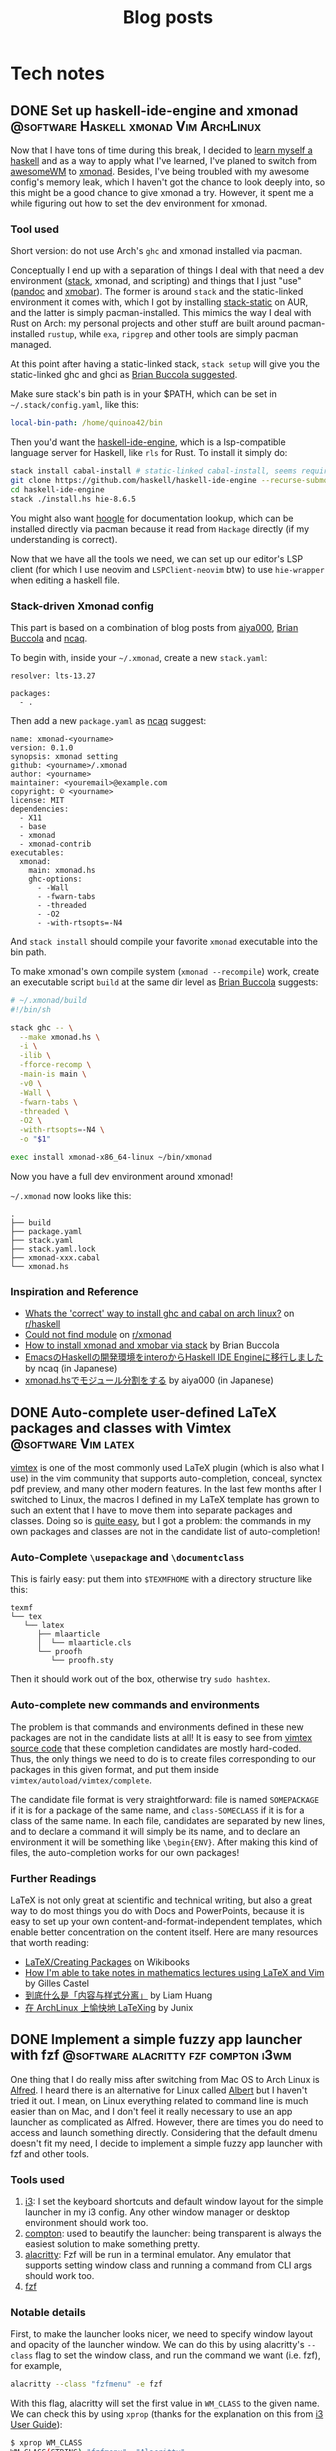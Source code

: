 #+title: Blog posts
#+hugo_base_dir: ../
#+hugo_auto_set_lastmod: t

* Tech notes
:PROPERTIES:
:EXPORT_HUGO_SECTION: Oceanus
:END:
** DONE Set up haskell-ide-engine and xmonad :@software:Haskell:xmonad:Vim:ArchLinux:
CLOSED: [2019-07-09 Tue]
:PROPERTIES:
:EXPORT_FILE_NAME: hie-and-xmonad.en.md
:END:
Now that I have tons of time during this break, I decided to [[http://learnyouahaskell.com/][learn myself a haskell]] and as a way to apply what I've learned, I've planed to switch from [[https://awesomewm.org][awesomeWM]] to [[https://xmonad.org][xmonad]]. Besides, I've being troubled with my awesome config's memory leak, which I haven't got the chance to look deeply into, so this might be a good chance to give xmonad a try. However, it spent me a while figuring out how to set the dev environment for xmonad.
#+hugo: more

*** Tool used
Short version: do not use Arch's =ghc= and xmonad installed via pacman.

Conceptually I end up with a separation of things I deal with that need a dev environment ([[https://github.com/commercialhaskell/stack][stack]], xmonad, and scripting) and things that I just "use" ([[https://pandoc.org/#][pandoc]] and [[https://github.com/jaor/xmobar][xmobar]]). The former is around =stack= and the static-linked environment it comes with, which I got by installing [[https://aur.archlinux.org/packages/stack-static/][stack-static]] on AUR, and the latter is simply pacman-installed. This mimics the way I deal with Rust on Arch: my personal projects and other stuff are built around pacman-installed =rustup=, while =exa=, =ripgrep= and other tools are simply pacman managed.

At this point after having a static-linked stack, =stack setup= will give you the static-linked ghc and ghci as [[https://brianbuccola.com/how-to-install-xmonad-and-xmobar-via-stack/][Brian Buccola suggested]].

Make sure stack's bin path is in your $PATH, which can be set in =~/.stack/config.yaml=, like this:
#+begin_src yaml
  local-bin-path: /home/quinoa42/bin
#+end_src

Then you'd want the [[https://github.com/haskell/haskell-ide-engine][haskell-ide-engine]], which is a lsp-compatible language server for Haskell, like =rls= for Rust. To install it simply do:
#+begin_src sh
  stack install cabal-install # static-linked cabal-install, seems required
  git clone https://github.com/haskell/haskell-ide-engine --recurse-submodules
  cd haskell-ide-engine
  stack ./install.hs hie-8.6.5
#+end_src
You might also want [[https://hoogle.haskell.org][hoogle]] for documentation lookup, which can be installed directly via pacman because it read from =Hackage= directly (if my understanding is correct).

Now that we have all the tools we need, we can set up our editor's LSP client (for which I use neovim and =LSPClient-neovim= btw) to use =hie-wrapper= when editing a haskell file.

*** Stack-driven Xmonad config
This part is based on a combination of blog posts from [[https://qiita.com/aiya000/items/be55d899e9c92dd57c35][aiya000]], [[https://brianbuccola.com/how-to-install-xmonad-and-xmobar-via-stack/][Brian Buccola]] and [[https://www.ncaq.net/2019/02/05/15/42/31/][ncaq]].

To begin with, inside your =~/.xmonad=, create a new =stack.yaml=:
#+begin_example
  resolver: lts-13.27

  packages:
    - .
#+end_example

Then add a new =package.yaml= as [[https://www.ncaq.net/2019/02/05/15/42/31/][ncaq]] suggest:
#+begin_example
  name: xmonad-<yourname>
  version: 0.1.0
  synopsis: xmonad setting
  github: <yourname>/.xmonad
  author: <yourname>
  maintainer: <youremail>@example.com
  copyright: © <yourname>
  license: MIT
  dependencies:
    - X11
    - base
    - xmonad
    - xmonad-contrib
  executables:
    xmonad:
      main: xmonad.hs
      ghc-options:
        - -Wall
        - -fwarn-tabs
        - -threaded
        - -O2
        - -with-rtsopts=-N4
#+end_example
And =stack install= should compile your favorite =xmonad= executable into the bin path.

To make xmonad's own compile system (=xmonad --recompile=) work, create an executable script =build= at the same dir level as [[https://brianbuccola.com/how-to-install-xmonad-and-xmobar-via-stack/][Brian Buccola]] suggests:
#+begin_src sh
  # ~/.xmonad/build
  #!/bin/sh

  stack ghc -- \
    --make xmonad.hs \
    -i \
    -ilib \
    -fforce-recomp \
    -main-is main \
    -v0 \
    -Wall \
    -fwarn-tabs \
    -threaded \
    -O2 \
    -with-rtsopts=-N4 \
    -o "$1"

  exec install xmonad-x86_64-linux ~/bin/xmonad
#+end_src
Now you have a full dev environment around xmonad!

=~/.xmonad= now looks like this:
#+begin_example
  .
  ├── build
  ├── package.yaml
  ├── stack.yaml
  ├── stack.yaml.lock
  ├── xmonad-xxx.cabal
  └── xmonad.hs
#+end_example

*** Inspiration and Reference
- [[https://www.reddit.com/r/haskell/comments/7a1ty3/whats_the_correct_way_to_install_ghc_and_cabal_on/][Whats the 'correct' way to install ghc and cabal on arch linux?]] on [[https://www.reddit.com/r/xmonad/][r/haskell]]
- [[https://www.reddit.com/r/xmonad/comments/73z1ew/could_not_find_module/][Could not find module]] on [[https://www.reddit.com/r/xmonad/][r/xmonad]]
- [[https://brianbuccola.com/how-to-install-xmonad-and-xmobar-via-stack/][How to install xmonad and xmobar via stack]] by Brian Buccola
- [[https://www.ncaq.net/2019/02/05/15/42/31/][EmacsのHaskellの開発環境をinteroからHaskell IDE Engineに移行しました]] by ncaq (in Japanese)
- [[https://qiita.com/aiya000/items/be55d899e9c92dd57c35][xmonad.hsでモジュール分割をする]] by aiya000 (in Japanese)

** DONE Auto-complete user-defined LaTeX packages and classes with Vimtex :@software:Vim:latex:
CLOSED: [2019-05-17 Fri]
:PROPERTIES:
:EXPORT_FILE_NAME: vimtex-user-defined-completion.en.md
:END:
[[https://github.com/lervag/vimtex][vimtex]] is one of the most commonly used LaTeX plugin (which is also what I use) in the vim community that supports auto-completion, conceal, synctex pdf preview, and many other modern features. In the last few months after I switched to Linux, the macros I defined in my LaTeX template has grown to such an extent that I have to move them into separate packages and classes. Doing so is [[https://en.wikibooks.org/wiki/LaTeX/Creating_Packages][quite easy]], but I got a problem: the commands in my own packages and classes are not in the candidate list of auto-completion!
#+hugo: more

*** Auto-Complete =\usepackage= and =\documentclass=
This is fairly easy: put them into =$TEXMFHOME= with a directory structure like this:
#+begin_example
  texmf
  └── tex
     └── latex
        ├── mlaarticle
        │  └── mlaarticle.cls
        └── proofh
           └── proofh.sty
#+end_example
Then it should work out of the box, otherwise try =sudo hashtex=.

*** Auto-complete new commands and environments
The problem is that commands and environments defined in these new packages are not in the candidate lists at all! It is easy to see from [[https://github.com/lervag/vimtex/tree/master/autoload/vimtex/complete][vimtex source code]] that these completion candidates are mostly hard-coded. Thus, the only things we need to do is to create files corresponding to our packages in this given format, and put them inside =vimtex/autoload/vimtex/complete=.

The candidate file format is very straightforward: file is named =SOMEPACKAGE= if it is for a package of the same name, and =class-SOMECLASS= if it is for a class of the same name. In each file, candidates are separated by new lines, and to declare a command it will simply be its name, and to declare an environment it will be something like =\begin{ENV}=. After making this kind of files, the auto-completion works for our own packages!

*** Further Readings
LaTeX is not only great at scientific and technical writing, but also a great way to do most things you do with Docs and PowerPoints, because it is easy to set up your own content-and-format-independent templates, which enable better concentration on the content itself. Here are many resources that worth reading:
- [[https://en.wikibooks.org/wiki/LaTeX/Creating_Packages][LaTeX/Creating Packages]] on Wikibooks
- [[https://castel.dev/post/lecture-notes-1/][How I'm able to take notes in mathematics lectures using LaTeX and Vim]] by Gilles Castel
- [[https://liam.page/2019/03/18/separation-of-content-and-presentation/][到底什么是「内容与样式分离」]] by Liam Huang
- [[https://junyixu.github.io/2019/03/08/Happy-LaTeXing/][在 ArchLinux 上愉快地 LaTeXing]] by Junix

** DONE Implement a simple fuzzy app launcher with fzf :@software:alacritty:fzf:compton:i3wm:
CLOSED: [2019-01-27 Sun]
:PROPERTIES:
:EXPORT_FILE_NAME: replace-dmenu-with-fzf.en.md
:END:
One thing that I do really miss after switching from Mac OS to Arch Linux is [[https://www.alfredapp.com/][Alfred]]. I heard there is an alternative for Linux called [[https://github.com/albertlauncher/albert][Albert]] but I haven't tried it out. I mean, on Linux everything related to command line is much easier than on Mac, and I don't feel it really necessary to use an app launcher as complicated as Alfred. However, there are times you do need to access and launch something directly. Considering that the default dmenu doesn't fit my need, I decide to implement a simple fuzzy app launcher with fzf and other tools.
#+hugo: more

*** Tools used
1. [[https://i3wm.org/][i3]]: I set the keyboard shortcuts and default window layout for the simple launcher in my i3 config. Any other window manager or desktop environment should work too.
2. [[https://github.com/yshui/compton][compton]]: used to beautify the launcher: being transparent is always the easiest solution to make something pretty.
3. [[https://github.com/jwilm/alacritty][alacritty]]: Fzf will be run in a terminal emulator. Any emulator that supports setting window class and running a command from CLI args should work too.
4. [[https://github.com/junegunn/fzf][fzf]]

*** Notable details
First, to make the launcher looks nicer, we need to specify window layout and opacity of the launcher window. We can do this by using alacritty's =--class= flag to set the window class, and run the command we want (i.e. fzf), for example,
#+begin_src sh
  alacritty --class "fzfmenu" -e fzf
#+end_src

With this flag, alacritty will set the first value in =WM_CLASS= to the given name. We can check this by using =xprop= (thanks for the explanation on this from [[https://i3wm.org/docs/userguide.html][i3 User Guide]]):
#+begin_src sh
  $ xprop WM_CLASS
  WM_CLASS(STRING)="fzfmenu", "Alacritty"
#+end_src
In [[https://i3wm.org/docs/userguide.html][i3]], the first argument will be referenced by =instance= while the second one by =class=. Similarly, in =compton=, the first argument matches to =class_i= while the second to =class_g=.

Another problem is that, if not running the following command after fzf in background, the window of alacritty will just block there waiting for the command to finish; If we only use =&= when calling the command, it will get killed when alacritty quit after that immediately because alacritty owns it. The solution is to do this with =nohup COMMAND &=. We probably will never going to need the stdout from our command, so we can simply redirect stdout and stderr to =/dev/null= to prevent =nohup= to create =nohup.out= (see its [[https://linux.die.net/man/1/nohup][manpage]] for details).

*** Scripts
**** launch apps
=fzf_run=:
#+begin_src zsh
  #!/usr/bin/env zsh
  print -rl -- ${(ko)commands} | fzf | (nohup ${SHELL:-"/bin/sh"} &) >/dev/null 2>&1
#+end_src
Notice that to list all commands easily I used zsh as the shell for this script explicitly. =${commands}= will expand to the [[http://zsh.sourceforge.net/Doc/Release/Zsh-Modules.html#index-commands][command hash table]] and =k= flag will substitute keys instead of values, which are command names instead of full paths (found on an [[https://unix.stackexchange.com/a/120818][excellent Unix & Linux Stack Exchange answer]]).

**** open a specific pdf with zathura
I realize I need to do this quite often, so I wrote the following script (=fzf_zathura=):
#+begin_src zsh
  #!/usr/bin/env sh
  fd -a -e "pdf" . ~/documents | fzf | (nohup xargs -I{} zathura "{}" >/dev/null 2>&1 &)
#+end_src

**** open a new tmux window to edit a file in dotfiles dir with neovim
This is also a thing I do quite often. I named it =fzf_dotfiles=:
#+begin_src zsh
  #!/usr/bin/env zsh
  fd --max-depth=4 -t f . ~/.dotfiles | fzf | xargs -I{} tmux new-window -n launcher nvim -f "{}"
#+end_src
Note that for this one we don't have to use =nohup &= because =tmux new-window= is non-blocking.

*** Setting launching shortcuts
Now we handle launching alacritty that runs the scripts in i3's config file:
#+begin_example
  bindsym $mod+space exec alacritty --class "fzfmenu" -e fzf_run
  bindsym $mod+z exec alacritty --class "fzfmenu" -e fzf_zathura
  bindsym $mod+v exec alacritty -d 120 24 --class "fzfmenu" -e fzf_dotfiles
#+end_example

*** Setting default window layout
Also in i3's config file, add
#+begin_example
  for_window [instance="fzfmenu"] floating enable
#+end_example

*** Make it transparent
Add this to compton's config file:
#+begin_example
  opacity-rule = [
      "90:class_i = 'fzfmenu'"
  ]
#+end_example

*** Conclusion
Now we are done!
#+attr_html: :alt screenshot
[[https://i.imgur.com/6rDB3HC.png][https://i.imgur.com/6rDB3HC.png]]

This launcher is super easy to tweak, and we can add any other functions we want. Goodbye dmenu!

*** Reference
- [[https://i3wm.org/docs/userguide.html][i3guide]]
- [[https://linux.die.net/man/1/nohup][nohup(1) Linux man page]]
- [[http://zsh.sourceforge.net/Doc/Release/Zsh-Modules.html#index-commands][Details about commands in the zsh/parameter Module]]
- [[http://zsh.sourceforge.net/Doc/Release/Expansion.html#Parameter-Expansion-Flags][Zsh parameter Expansion Flags]]
- [[https://unix.stackexchange.com/a/120818][Stéphane Chazelas' answer on how to print a list of all bins in PATH]]

** DONE A workaround that handles after directory scripts for optional packages of Vim8 :@software:Vim:
CLOSED: [2019-01-22 Tue]
:PROPERTIES:
:EXPORT_FILE_NAME: vim8-package-opt-after.en.md
:END:
Since I started to use Arch Linux, I've also switched from using plugins such as [[https://github.com/junegunn/vim-plug][vim-plug]] to using the native Vim8 packages utility. However, I encountered the problem where if we do =packadd SOMEPACKAGE= after (Neo)vim has initialized, and unfortunately if this plugin comes with an =after= directory, for example in an =autocmd= such as =autocmd FileType python vim-textobj-python=, the plugin will not work correctly due to the way Vim8 packages utility handles =after= directories.
#+hugo: more

*** What's done by Vim when calling packadd?
This is well explained in the [[https://neovim.io/doc/user/repeat.html#:packadd][official documentation]]. In short, when =packadd= is called explicitly, Vim will source =plugin/*.vim= under the package directory, and simply add =after= directory to the =runtimepath=. This causes the problem because scripts in the =after= directory are never sourced if the =packadd= happens after Vim has totally initialized, which it will be the case for a =packadd= invoked in =autocmd=.

*** How to fix it?
Well, since it's not sourced, let's just source it! The way I used is calling =runtime=, and here is a simple example:
#+begin_src vimrc
  autocmd FileType java :packadd vim-textobj-function
      \ | runtime! OPT after/ftplugin/java/textobj-function.vim
#+end_src
When given =OPT=, =:runtime= will search the following files in the optional packages in =packpath=, which is the case we want. =!= simply means to source every matched files. The given match format should mimic the file structure under a particular package or plugin, as the example shows.

*** Extra
If we add =LanguageClient-neovim= also as an optional package, it will
not autostart the servers correctly since the related code is in
=autoload=. If we want to lazily set up the LSP related stuff when we
open files of the supported types, an easy solution will be:

#+begin_src vimrc
  function LC_starts()
      if has_key(g:LanguageClient_serverCommands, &filetype)
          let g:quinoa42_loaded_lsp = 1
          " fancy stuff here ...
          LanguageClientStart
      endif
  endfunction

  augroup Lazy_Loaded_LSP
      au!
      autocmd FileType rust,java,python
                      \ if !exists('g:quinoa42_loaded_lsp') |
                      \ call LC_starts() |
                      \ endif
  augroup END
#+end_src
*** Reference
- [[https://neovim.io/doc/user/repeat.html#:packadd][Documentation about packages and packadd from Neovim]]

** DONE Open tridactyl's external editor in a new tmux window :@software:tmux:Firefox:
CLOSED: [2019-01-20 Sun]
:PROPERTIES:
:EXPORT_FILE_NAME: tridactyl-editorcmd-with-tmux.en.md
:END:
[[https://github.com/tridactyl/tridactyl][Tridactyl]] has been a decent replacement for [[https://github.com/vimperator/vimperator-labs][Vimperator]] or [[https://github.com/5digits/dactyl][Pentadactyl]] for me since I said goodbye to the XUL extensions. It supports the invocation of external editor (I mean Vim, of course) in its own insert mode pretty well, but the default behavior is to open Vim in a new terminal emulator window. Considering that I'm using =tmux= for most of the time, I start to wondering if I could do some tweak with the =editorcmd= so that instead of a new terminal emulator window, a termporary tmux window will be opened.
#+hugo: more

*** First attempt
How =editorcmd= works is pretty simple: once the user invokes =editor()=, tridactyl will expand the first occurrence of =%f= into the filepath for the tempfile, or just append the filepath at the end if =%f= is not found (see [[https://github.com/tridactyl/tridactyl/blob/ddfb5b5/src/excmds.ts#L255][this]] for details). So we could easily come up with the following code:
#+begin_example
  set editorcmd tmux new-window -n firefox 'nvim -f %f'
#+end_example

However, this actually doesn't work the way we want. What happens is that =tmux new-window= doesn't block until the window is closed. As a result, once the given command has returned, tridactyl will go straight to read from the provided tempfile, which will turn out to be empty since it's just opened by the Neovim in the new tmux window. We need to find a way to block the command until the window is closed.

*** Solution
A [[https://unix.stackexchange.com/a/137547][StackExchange answer]] points out the solution: to use =tmux wait-for=. =tmux wait-for <CHANNEL>= will block until receiving the signal on the given =CHANNEL=, while =tmux wait-for -S <CHANNEL>= will send such a signal to the =CHANNEL=. Thus, the solution will be:
#+begin_example
  set editorcmd tmux new-window -n firefox 'nvim -f %f; tmux wait-for -S firefox-neww-done' \; wait-for firefox-neww-done
#+end_example

This binding divides into two sequential command:
#+begin_src sh
  new-window -n firefox 'nvim -f %f; tmux wait-for -S firefox-neww-done'
  wait-for firefox-neww-done
#+end_src
=\;= is to make sure the shell will not interpret this =;= so that it can be passed to =tmux=, where it also serves the purpose of dividing the commands (see the [[http://man.openbsd.org/cgi-bin/man.cgi/OpenBSD-current/man1/tmux.1#COMMANDS][manpage]] for details).

So in this new version, the second line will block until the first line returned, where in the first line the signal will not be sent until Neovim is closed. Once the signal is sent, the new =tmux= window will also be closed too. Everything works as expected!

*** Reference
- [[https://unix.stackexchange.com/a/137547][answer to the question 'Make tmux block until program completes' by Chris Johnsen]]
- [[http://man.openbsd.org/cgi-bin/man.cgi/OpenBSD-current/man1/tmux.1#COMMANDS][Manpage of tmux on OpenBSD]]
- [[https://github.com/tridactyl/tridactyl/blob/ddfb5b5/src/excmds.ts#L255][tridactyl source code on editorcmd]]

** DONE Compile ruby with rbenv and brew-installed tcl-tk :@software:Ruby:OSX:
CLOSED: [2017-11-22 Wed]
:PROPERTIES:
:EXPORT_FILE_NAME: ruby-tcl-tk.en.md
:END:
It happens to be the case where I run into the need of using ruby and tk.Anyway, it tooks me a while to figure out how to compile a ruby by using =rbenv= and =ruby-build= with a brew-installed =tcl-tk= library.
#+hugo: more

*** install tcl-tk
#+begin_src sh
  $ brew install tcl-tk
#+end_src
Then add =/usr/local/opt/tcl-tk/bin= to your path.

Now if you type =wish=, a tiny GUI should appear, and also a REPL waiting for your input.

Type
#+begin_src sh
  % info patchlevel
#+end_src
into the REPL, and a version such as =8.6.7= should appear reflecting the version installed by brew.

*** compile ruby
It turns out that =rbenv install= (or =ruby-build=) [[https://github.com/rbenv/ruby-build/issues/77#issuecomment-2536838][accept]] =CONFIGURE_OPTS= env variable. So we can use this one-line code to compile the ruby:
#+begin_src sh
  $ CONFIGURE_OPTS="--with-tcltkversion=8.6 --with-tcl-lib=/usr/local/opt/tcl-tk/lib --with-tk-lib=/usr/local/opt/tcl-tk/lib --with-tcl-include=/usr/local/opt/tcl-tk/include --with-tk-include=/usr/local/opt/tcl-tk/include" rbenv install 2.2.8
#+end_src

in =irb= with this ruby activated, (e.g. =rbenv local 2.2.8=), you should be able to see output like these with the commands:
#+begin_src ruby
  irb(main):001:0> require 'tk'
  => true
  irb(main):002:0> Tk::TK_PATCHLEVEL
  => "8.6.7"
#+end_src
where the version output should match the =tcl-tk= version installed via =brew=.

*** Reference
- [[http://www.tkdocs.com/tutorial/install.html][Installing Tk]]
- [[https://github.com/rbenv/ruby-build/issues/77#issuecomment-2536838][rbenv/ruby-build #77]]
- [[https://qiita.com/ftakao2007/items/230050be7351db49383d][いまさらはじめる Ruby/Tk]]

** DONE Eclim Setup :@software:eclim:Vim:
CLOSED: [2017-10-12 Thu]
:PROPERTIES:
:EXPORT_FILE_NAME: eclim-setup.en.md
:END:
Today I come into the situation where I am forced to use Eclipse, one of those huge IDEs that isolate me from the warm terminal world. However, as a user of (neo)vim, nothing can stop me from doing things in a, at least, vim-like environment. At this moment, one tool comes into my mind: [[http://eclim.org/index.html][Eclim]], which I have been wondering about since the time when I was still using Windows XP back in my high school.
#+hugo: more

*** Get the necessary stuffs
Firstly, download [[http://www.eclipse.org/downloads/eclipse-packages/][Eclipse]], in my case Eclipse for Java Developers, which I download & install via
=brew cask=:
#+begin_src sh
  brew cask install eclipse-java
#+end_src
Then, download the =eclim.jar= from the github repo [[https://github.com/ervandew/eclim/releases/][releases page]].

At this step, assume Eclipse and (neo)vim should all be installed on your computer; it's the time to install eclim. This could be done by just typing =java -jar eclim_2.7.0.jar= and use the GUI tool to finish the installing process. But for me I'd written a tiny lovely piece of code to help me do it automatically by using the provided [[http://eclim.org/install.html#unattended-automated-install][Automated install]] feature (this is also useful when you want to uninstall it):

#+begin_src bash
  #!/usr/bin/env bash

  VIMPLUGIN_PATH="$HOME/.config/eclim"

  ECLIPSE_PATH="/Applications/Eclipse Java.app/Contents/Eclipse"

  if  [[ $1 = "install" ]] || [[ $1 = "uninstall" ]] && [[ -f $2 ]]; then
      java \
          -Dvim.files="$VIMPLUGIN_PATH" \
          -Declipse.home="$ECLIPSE_PATH" \
          -jar "$2" $1
  else
      echo "Usage: $0 [install|uninstall] [eclim.jar]"
      exit 1
  fi
#+end_src

*** Set it up with (neo)vim
Note that with the default setting in my script, I actually installed Eclim to a directory =~/.config/eclim= instead of =.vim=. This is because I want to use [[https://github.com/junegunn/vim-plug][vim-plug]] to constrain it:
#+begin_src vimrc
  if executable('eclimd')
      Plug '~/.config/eclim', { 'for' : 'java' }
  endif
#+end_src

Also remember to add =/Applications/Eclipse Java.app/Contents/Eclipse/eclimd= to your path. One last thing is that to use its completion with deoplete, just add this to your =vimrc=:
#+begin_src vimrc
  if executable('eclimd')
      let g:EclimCompletionMethod = 'omnifunc'
  endif
#+end_src

*** compatible with javacomplete2
It's not a good idea to have both Eclim and =javacomplete2= filling up the candidates for deoplete.

So there is a workaround on [[http://blog.csdn.net/Listener_ri/article/details/50452572][CSDN]], which basically tests the return value of =eclim#project#util#GetCurrentProjectName()= to determine if the java file is in a project (and thus should use the completion provided by Eclim). Here is my version of code for my personal use:
#+begin_src vimrc
  function! Java_autocomplete()
      if eclim#project#util#GetCurrentProjectName() == ''
          let b:deoplete_omni_functions = [
                      \ 'javacomplete#Complete'
                      \]
      else
          let b:deoplete_omni_functions = [
                      \ 'eclim#java#complete#CodeComplete'
                      \]
      endif
  endfunction

  augroup Java_deoplete
      au!
      autocmd FileType java call Java_autocomplete()
  augroup END
#+end_src

Note that still =javacomplete2= will be load on background when a java file is opened, so it might slow down opening (neo)vim a lot. Since there seems to be no better solution, I comment out =Plug 'artur-shaik/vim-javacomplete2', { 'for' : 'java' }= by default.

*** Reference
- [[http://blog.csdn.net/Listener_ri/article/details/50452572][Solution on CSDN by ListenerRi]]

** DONE Python environment configuration for Neovim :@software:Vim:Python:OSX:
CLOSED: [2017-06-30 Fri]
:PROPERTIES:
:EXPORT_FILE_NAME: neovim-python.en.md
:END:
Today I managed to set up the Python environment for Neovim, which is a little bit tricky, so I decide to write down the problems I overcame so that someone could be helped to configure these easily.
#+hugo: more

*** install pyenv
The installing process is similar to [[id:cd8ac952-6060-4230-b07c-4eb6157a8d61][Ruby Setup]] here, just install [[https://github.com/pyenv/pyenv][pyenv]] instead. Don't forget to also install [[https://github.com/pyenv/pyenv-virtualenv][pyenv-virtualenv]], which is a handy tool in addition to =pyenv= that is capable of conveniently managing =virtualenv=.

*** set up virtualenv
See [[https://github.com/zchee/deoplete-jedi/wiki/Setting-up-Python-for-Neovim][here]] for more details.
#+begin_src sh
  pyenv install --list # list all the available versions
  pyenv install 2.7.13 # latest python2
  pyenv install 3.6.1 # latest python3

  pyenv virtualenv 2.7.13 neovim2 # virtualenv for python2
  pyenv activate neovim2
  pip install neovim
  pyenv deactive

  pyenv virtualenv 3.6.1 neovim3 # virtualenv for python3
  pyenv activate neovim3
  pip install neovim
  pyenv deactivate
#+end_src

Then, we need to set the path for python provider in your Neovim config file (e.g. =init.nvim=):
#+begin_src vimrc
  " Python provider
  if has("nvim")
      let g:python_host_prog = $HOME . "/.pyenv/versions/neovim2/bin/python"
      let g:python3_host_prog = $HOME . "/.pyenv/versions/neovim3/bin/python"
  endif
#+end_src

Restart Neovim and then check if the providers work successfully:
#+begin_example
  :CheckHealth
#+end_example

It is supposed to print out =SUCCESS= in both =python2= and =python3= parts.

*** Things you probably need
I personally use [[https://github.com/junegunn/vim-plug][vim-plug]] to manage my plugins, [[https://github.com/Shougo/deoplete.nvim][deoplete]] to implement autocompletion, and [[https://github.com/w0rp/ale][ale]] to lint/fix my code. And for Python I use [[https://github.com/davidhalter/jedi][jedi]] to analysis my code and support autocompletion, [[https://pypi.python.org/pypi/flake8][flake8]] as the linter, [[https://github.com/google/yapf][YAPF]] and [[https://github.com/timothycrosley/isort][isort]] as the "fixers".

First, install all these python tools (I personally install them for Python3):
#+BEGIN_SRC sh
  pyenv activate neovim3
  python3 -m pip install flake8
  pip install jedi
  pip install yapf
  pip install isort
  pyenv deactivate
#+END_SRC

Install the plugins via =vim-plug= for Neovim if you haven't (you can use something else if you want):
#+begin_src vimrc
  if has("nvim")
      Plug 'w0rp/ale'
      Plug 'Shougo/deoplete.nvim', { 'do' : ':UpdateRemotePlugins' }
      Plug 'Shougo/echodoc.vim' " it can show function def at the command line
      Plug 'zchee/deoplete-jedi', { 'for' : 'python' } " deoplete source for python
  endif
#+end_src

Next, if you want, manually set the linter/fixer for =ale=:
#+begin_src vimrc
  let g:ale_linters = {
              \   'python' : ['flake8'],
              \}

  let g:ale_fixers = {
              \   'python': [
              \       'yapf',
              \       'isort',
              \   ],
              \}
#+end_src

Here is the tricky part. Since our special virtualenv(s) for Neovim is not activated usually, =pyenv= will prevent Neovim to call the executables. So we have to set the executable paths manually:
#+begin_src vimrc
  " use flake8 installed at the virtualenv for neovim
  let g:ale_python_flake8_executable = $HOME . "/.pyenv/versions/neovim3/bin/flake8"
  let g:ale_python_flake8_use_global = 1
  " use yapf installed at the virtualenv for neovim
  let g:ale_python_yapf_executable = $HOME . "/.pyenv/versions/neovim3/bin/yapf"
  let g:ale_python_yapf_use_global = 1
  " use isort installed at the virtualenv for neovim
  let g:ale_python_isort_executable = $HOME . "/.pyenv/versions/neovim3/bin/isort"
  let g:ale_python_isort_use_global = 1
#+end_src

As a problem I encountered, the intended global config file for =YAPF=, located at =~/.config/yapf/style=, is not used when called from =ale=. Put the file at =~/.style.yapf= would fix this problem.

One last thing about fixers and linters is that the preceding result will be overwrited by the following ones. For example, when calling =ALEFix=, my configuration will cause =isort= to run after =YAPF=, which will potentially generate some blank lines. I don't have perfect solution for this yet, but run =ALEFix= again could fix these empty lines.

There are many other settings for the plugins. You can check out my [[https://github.com/quinoa42/dotfiles/blob/master/applications/nvim/init.vim#L288][dotfiles repo]] if you are interested.

Note that there are some useful plugins for Python that worth having a look:
- [[https://github.com/python-mode/python-mode][python-mode]]
- [[https://github.com/vim-python/python-syntax][python-syntax]]

*** reference
- [[https://github.com/pyenv/pyenv][pyenv github repo]]
- [[https://github.com/pyenv/pyenv-virtualenv][pyenv-virtualenv github repo]]
- [[https://github.com/zchee/deoplete-jedi/wiki/Setting-up-Python-for-Neovim][Setting up Python for Neovim]]

** DONE Process Substitution and redirection without command :@software:shell:zsh:bash:
CLOSED: [2017-06-22 Thu]
:PROPERTIES:
:EXPORT_FILE_NAME: process-substitution-and-redirection-without-command.en.md
:END:
Today I found an interesting [[https://www.v2ex.com/t/370077][discussion]] about some interesting statements:
#+BEGIN_SRC sh
  $ echo <(<<<"I am a cool here-string")
  /dev/fd/11
  $ cat <(<<<"I am a cool here-string")
  I am a cool here-string
#+END_SRC

To understand how this works, we need to split the statements into pieces.
#+hugo: more

*** here-string
There isn't much to say about =<<<=, named /here-string/, which can be understood as a brief form of [[https://www.gnu.org/software/bash/manual/html_node/Redirections.html][heredoc]]. It simply redirects the string after it to =stdin=.

*** Redirection with no command
Bash (as latest as 4.2.46) does not support this feature. This is [[http://zsh.sourceforge.net/Doc/Release/Redirection.html#Redirections-with-no-command][supported by zsh]]: > ... if the parameter =NULLCMD= is set, its value will be used as a command with the given redirections. If both =NULLCMD= and =READNULLCMD= are set, then the value of the latter will be used instead of that of the former when the redirection is an input. The default for =NULLCMD= is =cat=...

So, in our case, consider the following code as an example:
#+BEGIN_SRC zsh
  $ <<< "I am a cool here string"
  I am a cool here string
#+END_SRC
This is reasonable because =<<<"hi"= is interpreted as =cat <<< "hi"=.

*** Process Substitution
What is Process Substitution then? the [[https://www.gnu.org/software/bash/manual/html_node/Process-Substitution.html#Process-Substitution][document]] says: >Process substitution allows a process's input or output to be referred to using a filename. It takes the form of =<(list)= or =>(list)=. The process /list/ is run asynchronously, and its input or output appears as a filename. This filename is passed as an argument to the current command as the result of the expansion. If the =>(list)= form is used, writing to the file will provide input for /list/.

It would be more clear if we take the statements as examples:
#+BEGIN_SRC zsh
  $ echo <(<<<"I am a cool here-string")
#+END_SRC

The output of =<<<"I am a cool here-string= is =I am a cool here-string=, which is then referred as a file (in this case, =/dev/fd/11=). Next, this file's name is Substituted into the place where the =<()= was, as the result of expansion. As a result, the final statement is =echo /ev/fd/11=, which simply prints out =/ev/fd/11=.
#+BEGIN_SRC zsh
  $ cat <(<<<"I am a cool here-string")
#+END_SRC

similarly, after expansion the statement will be =cat /dev/fd/11=, which prints the file =/dev/fd/11=. The output will be =I am a cool here-string=, which is the output of the process =<<<"I am a cool here-string"=.

*** Another example
Hope this can help to show how these features work even further:
#+BEGIN_SRC zsh
  $ cat temp
  hello
  $ cat temp <(<<<"world") > >(sed -E "s/hello/goodbye/")
  goodbye
  world
#+END_SRC

*** Reference
- [[https://www.v2ex.com/t/370077][discussionabout this topic on v2ex]]
- [[https://www.gnu.org/software/bash/manual/html_node/Redirections.html][heredoc and here-string]]
- [[http://zsh.sourceforge.net/Doc/Release/Redirection.html#Redirections-with-no-command][Redirections with no command]]
- [[https://www.gnu.org/software/bash/manual/html_node/Process-Substitution.html#Process-Substitution][Process Substitution]]

** DONE Fix display of special characters of tmux under ssh with t flag :@software:ssh:tmux:
CLOSED: [2017-04-09 Sun]
:PROPERTIES:
:EXPORT_FILE_NAME: tmux-force-utf8.en.md
:END:
I am used to use tmux on our server via ssh with the simple but elegant command =ssh blabla@hostname -t tmux=, but today I suddenly realized that under my tmux all the Unicode special characters doesn't display correctly for some reason. If I remembered correctly they did display without any fault just yesterday, but anyway after a few minutes I found (probably) a solution to this problem.
#+hugo: more

Firstly I checked that if I simply =ssh blabla@hostname= and then =tmux= to generate or attach to a session, the session does show those characters correctly. Also, if I run =ssh blabla@hostname -t nvim=, Unicode special characters I set in my =Neovim= status line also display correctly. So I confirm that the problem is probably caused by =-t= flag, which is said to =force pseudo-terminal allocation=, by =man= page.

So I guess =tmux= called under =ssh -t= thinks that =UTF-8= is not supported. The solution is quite simple, because tmux supports =-u= flag:
#+begin_quote
  the -u flag explicitly informs tmux that UTF-8 is supported.
#+end_quote

So, just start tmux with =-u= flag:
#+begin_src sh
  ssh blabla@hostname -t tmux -u
#+end_src

** DONE Terminfo for iterm2 and tmux that support italics, truecolor and fixed ctrl-h :@software:terminal:tmux:
CLOSED: [2016-11-23 Wed]
:PROPERTIES:
:EXPORT_FILE_NAME: terminfo-truecolor.en.md
:END:
Everyone likes true color. But the true color support doesn't come out of the box for most terminal emulators, and some of them are just never going to support it. However, for some of them with some simple tweak true color will just simply be available.
#+hugo: more

*** iterm2
Make a new file called =term-256color-italic.terminfo=, and add these:
#+begin_example
  # A xterm-256color based TERMINFO that adds the escape sequences for italic.
  xterm-256color-italic|xterm with 256 colors and italic,
    sitm=\E[3m, ritm=\E[23m,
    kbs=\177,
    use=xterm-256color,
#+end_example

then,
#+begin_src sh
  tic xterm-256color-italic.terminfo
#+end_src

Open iterm's =Preferences/profiles/Terminal= page, and edit =Report Terminal Type= into =xterm-256color-italic=.

iTerm natively support true color.

*** tmux
Make a new file called =tmux.terminfo=, and add these:
#+begin_example
  # A screen-256color based TERMINFO that adds the escape sequences for italic.
  # run to add to term db: tic -x tmux.terminfo
  tmux|tmux terminal multiplexer,
    ritm=\E[23m, rmso=\E[27m, sitm=\E[3m, smso=\E[7m, Ms@,
    use=xterm, use=screen,
    kbs=\177,

  tmux-256color|tmux with 256 colors,
    use=xterm-256color, use=tmux,
    kbs=\177,
#+end_example

then,
#+begin_src sh
  tic -x tmux.terminfo
#+end_src

Also add these to your =.tmux.conf=:
#+begin_src tmux
  # use italic
  set -g default-terminal "tmux-256color"
  # true color!!!
  set-option -ga terminal-overrides ",xterm-256color-italic:Tc"
#+end_src

*** neovim
Now , time to set up neovim (using
[[https://github.com/icymind/NeoSolarized][NeoSolarized]]):
#+begin_src vimrc
  " enable 256 colors
  set t_Co=256
  if has('nvim') " enable true color
      set termguicolors
      set t_8f=^[[38;2;%lu;%lu;%lum
      set t_8b=^[[48;2;%lu;%lu;%lum
  endif

  " color theme
  colorscheme NeoSolarized
  " set background type
  set background=dark
#+end_src

Note that =^[= is the special character =\e=.

*** Reference
- [[https://github.com/icymind/NeoSolarized][NeoSolarized]]
- [[https://alexpearce.me/2014/05/italics-in-iterm2-vim-tmux/][Italic fonts in iTerm2, tmux, and vim]]
- [[http://apple.stackexchange.com/a/249385][Answer by Bret Fisher in a question on AskDifferent]]
- [[https://github.com/neovim/neovim/wiki/FAQ#my-ctrl-h-mapping-doesnt-work][Solution to fix ctrl-h for neovim]]

** DONE Run Foobar2000 in Mac :@software:OSX:wine:
CLOSED: [2016-11-06 Sun]
:PROPERTIES:
:EXPORT_FILE_NAME: mac-foobar2000.en.md
:END:
Today I realized that iTunes does not support =*.flac= files at all. Stubborn user as I am, *NO ONE* can force me to get used to their way of doing things. It's okay for iTunes to only support its own format of lossless music, but I just choose to not use it.

So here is how I tried to get my favorite Foobar2000 to work in osx by using wineskin:
#+hugo: more

*** wineskin
Wineskin is a third-party tool to easily make wine wrapper. A wrapper works as a native osx app, and inside the wrapper runs your favorite windows program.

To use it, simply download its official app [[http://wineskin.urgesoftware.com/tiki-index.php?page=Downloads][Wineskin Winery]].

Unzip the file and throw it somewhere or into =Applications= if you like, then update the Wrapper Version and install some versions of Engines (usually newest works just fine). Things like =WS*Wine****= is the normal Wrapper which compiled from the official wine source code, while =WS*WineCX****= compiled from the [[https://www.codeweavers.com/][Crossover]] wine source code.

*** wrapper for Foobar2000
Here I chose =Wineskin-2.6.2= for wrapper and =WS9Wine1.9.2.1= for Engine.

Since I use a Chinese lazy pack of Foobar2000, I add the following command to =Configuration - Custom Commands=:
#+begin_src bash
  export LANG=zh_CN.UTF-8
#+end_src

Also, install Chinese font support via =winetricks=:
#+begin_src bash
  winetricks wenquanyi
  winetricks fakechinese
#+end_src

I found a handy ready-to-use environment setup progress via =winetricks= [[https://hydrogenaud.io/index.php/topic,110516.msg923588.html#msg923588][here]]:
#+begin_example
  gdiplus_winxp
  wsh57
  fontsmooth=rgb
  msscript
  ie8
  msls31
  w_workaround_wine_bug-25648
  msxml3
  wmp10
  vb6run
  vcrun2010
#+end_example

*** problems
Now most parts of my Foobar2000 work well. The only problem I encounter is that one of my WSH Panel is broken:
#+begin_example
  WSH Panel Mod Plus (JS Smooth Browser v20151114-1630-340 by Br3tt aka Falstaff >> http://br3tt.deviantart.com): Parsing file"C:\Program Files\Mnlt2\foobar2000\Skins\Mnlt2\WSH-Browser\Browser.js"
  Error: WSH Panel Mod Plus (JS Smooth Browser v20151114-1630-340 by Br3tt aka Falstaff >> http://br3tt.deviantart.com): Microsoft JScript runtime error:
  Automation server can't create object
  File: C:\Program Files\Mnlt2\foobar2000\Skins\Mnlt2\WSH-Browser\Browser.js
  Ln: 3207, Col: 1
  <source text only available at compile time>
#+end_example

There are mainly two solution for this:
1. [[http://www.cnblogs.com/sirrah/articles/2349099.html][JS中automation服务器不能创建对象]]
2. [[https://leftosa.wordpress.com/2013/05/08/fix-for-automation-server-cant-create-object/][Fix for "Automation Server Can't Create Object"]]
Neither of them work for me. So I delete the line of the source code that imports =Browser.js=. Although I cannot use this function anymore, no more error found.

** DONE Ruby Setup :@software:Ruby:
CLOSED: [2016-10-28 Fri]
:PROPERTIES:
:EXPORT_FILE_NAME: ruby-setup.en.md
:ID:       cd8ac952-6060-4230-b07c-4eb6157a8d61
:END:
Here I record what I did to install ruby on my macbook.
#+hugo: more

*** rbenv
[[https://github.com/rbenv/rbenv#readme][rbenv]] works as a ruby environment manager.
#+begin_src sh
      brew update
      brew install rbenv
#+end_src

and setup rbenv based on the instruction in:
#+begin_src sh
      rbenv init
#+end_src

*** ruby-build
[[https://github.com/rbenv/ruby-build#readme][ruby-build]] is a plugin that provides rbenv with function =rbenv install=, which just works as installing differnt version of ruby into rbenv.

if you install rbenv with HomeBrew, it should be already installed, but if not,
#+begin_src sh
      brew install ruby-build
#+end_src

*** install ruby
To see the list of ruby versions available:
#+begin_src sh
      rbenv install -l
#+end_src

To install ruby (for example, 2.3.1):
#+begin_src sh
      rbenv install 2.3.1
      rbenv rehash
#+end_src

use a certain version of ruby to be used globally:
#+begin_src sh
      rbenv global 2.3.1
#+end_src

*** bundler
[[http://bundler.io/][bundler]] is a standalone gem that is able to manage gems, and it has can be integrated easily with rbenv via [[https://github.com/rbenv/rbenv/wiki/Plugins#bundler-integration][binstubs]].
#+begin_src sh
      rbenv version ### check if the current ruby versio
      gem install bundler ##
#+end_src

* Zatsudan
:PROPERTIES:
:EXPORT_HUGO_SECTION: Whimsia
:END:
Zatsudan is for all posts unrelated to tech, science and math. Written in some random language.
** DONE (restart) :@meta:
CLOSED: [2019-10-28 Mon 00:18]
:PROPERTIES:
:EXPORT_FILE_NAME: switch-to-ox-hugo.zh.md
:ID:       033d377b-cec1-46bf-933a-a3359592403c
:END:
:LOGBOOK:
- State "DONE"       from "TODO"       [2019-10-28 Mon 00:18]
- State "TODO"       from              [2019-10-27 Sun 22:51]
:END:
过去的2个月时间里，我的周遭发生了很大的变化。一方面，我来到了大城市独立生活；另一方面，因为工作环境的原因（指不能用 Linux 办公），我不得不尝试在 Windows 下搭建一个舒适的环境。尝试过的读者们肯定知道， Windows 下使用 Vim/Neovim 简直是一场灾难。因此，我把目光投向了另一个编辑器界的顶点： Emacs。
#+hugo: more

其实我接触 Emacs 比 Vim 还早。当时 NOIP 集训的时候，来带队的学长用的就是 Emacs，顺带着把我带入坑了。当时我也没时间去学习 Elisp，更加没时间去维护我的配置，更重要的是我没法把我的配置带进考场，最后也就不了了之。

之后我开始尝试使用 Vim，并在大学正式入门，使用 Vim 和 Neovim 完成了大学期间的所有的作业。越用 Vim，我对 Vim 的哲学越深感认同，无论是 text object 还是 modal editing 都如此自然，就好像是在和机器对话。 Neovim 虽然是与旧体制的一次割裂，但它带来的生态活力确实让停滞的 Vim 圈子重新转动了起来。这期间我也尝试过诸如 Intellij 之类的 IDE，但每次我都在一段时间后滚回了 Vim。一方面，这些 IDE 的 Vim 插件鲜有能完美j复刻 Native Vim 所有 motion/text object 和 operator 效果的，更不要说可定制性和生态系统了： Vimscript 是 Turing complete 的，和 JSON 这些配置语言中间隔了一道不可逾越之壁；另一方面， IDE 让我感觉它们只是让我离理解事物更远，我不知道它们是什么时候保存的我的文件，我不知道它们什么时候会根据硬盘上的更新重读文件，我不知道它们什么时候 stage 了我的修改，我不知道我要怎么从那复杂的 GUI 和见都没见过的菜单中找到我想要的功能，更重要的是我不知道该怎么把一些功能组合成一键调用的宏放到我的 nmap/vmap/imap 里。而命令行下的 Tmux+Vim 是如此简单直白，如此易于掌握。每一个自带的功能都可以用 help 查阅，每一个新增的功能都是我手动添加开启。我了解我环境的一切，我知道我的环境没有冗余功能，我也知道我的环境出现了问题该如何去 DEBUG、修复。

但不知不觉，我已经离 Vim 的哲学之一越来越远： Do one thing, do it well. 我安慰自己，我的庞大 Neovim 配置仍然遵循 UNIX 哲学；它的 one thing 就是文本编辑，因此所有文本编辑的事情它都在做。但有时候我还是会想，既然我需要如此多的功能，那我为什么不用更加全能，更加综合性的 Emacs 呢？

于是乎，趁着这个机会，我花了将近2个月的时间体验了新时代的 Emacs。我还是按照我自己的风格，不去选用 Spacemacs 和 Doom Emacs 这样的大型配置（因为它们的问题和 IDE 类似），而是四处 google 和翻文档，从零开始积攒了我自己的配置文件。这个过程中，我对 Emacs 也是越来越喜欢，而到我配置文件基本完成的一刻，也就是今天，我也算是完成了从 Vim 皈依到 Emacs 的个人转变。

我觉得 Emacs 和 Vim 相比，主要有以下几个优缺点:
+ Keymap :: Emacs 的 Keymap 有优先级，输入时会依次 fallback，也可以按需、按 mode 等等开启或关闭，这和 Vim 只能靠 global/buffer local mapping 来区分相比优势很大。
+ 复杂的 keybinding :: 这个毫无疑问是缺点。不是 Modal editing 的 Emacs 需要很复杂的 Ctrl, Alt, Shift 和其他按键依次组合才能选中某个常见功能，比如 =C-x 5 o= 是选中另一个 frame。当然，Emacs 社区有很多解决这个难题的方案： =which-key= ，自动提示已输入 prefix 开头的所有 key binding； =hydra= （和类似的 =Hercules=)，可选地省略公共 prefix，快速输入指令；当然，还有 Evil，the Extensible Vi Layer. 说Vi明显是自谦，因为它实现了绝大部分Vi IMproved 常用的功能。和上面提到的 Keymap 配合，甚至可以实现很多原生 Vim 做不到的效果。
+ Lisp :: 虽然Vimscript也是 Turing complete，但 Lisp 真的很酷，真的很酷，真的很酷。除了很酷之外，Emacs 生态的插件很少需要外部依赖，很多都是完全用 Emacs Lisp 实现的(比如 =Editorconfig=)，不像 Neovim 需要 Python/ruby 等等编写的 Remote Plugin。
+ 超长的初始化时间 :: 我的 Neovim 初始化只需要 300ms，而 Emacs 光是启动 headless daemon 就需要将近2秒。好在 Emacs 自己有规避方案，也就是把 Emacs 当作一个服务器来跑，用 emacsclient 来从这个服务器调起窗口。这个使用环境下，Random file access 需要的时间极大缩短，能和 Neovim 媲美。
+ 丰富的原生功能 :: Emacs 自带的 built-in 涵盖了非常广的功能，而且这个规模还在扩大。统一的可堪一用的原生环境提供了更加统一的接口。
+ Org mode :: 如果说 Emacs 有什么杀手锏是 Vim 永远也无法实现的，那恐怕就是 Org mode 了。GUI 的 Emacs 支持类富文本显示，可以给不同级别的 heading 设置不同的字体，包括颜色和大小。它还可以用非等宽字体显示文本片段，也可以行内显示插入的图片和公式。更强的是 Org Babel 提供的 literate programming 支持（我的 [[https://quinoa42.github.io/en/dot-emacs][Emacs 配置]]就是使用 literate programming style 编写的），这让写解题报告和写代码同步成为了可能。更不要说 Org Mode 自带的 Task management 支持了，与此相关的著作互联网上到处都是，我就不再复述了。值得一提的是 Org mode 支持内部的全局（指全盘）GUID reference，这就让到处移动文件和目录树但不破坏 relative link 成为了可能。

我也进入了不少 Emacs User 都会进入的奇妙状态：想用 Org mode 把那些看起来非常有关联却又得分开使用不同软件来实现的需求用 Org mode 来统一。这其中包括了收集文档/网页剪裁/个人 WIKI /任务管理/个人 blog 等等等等。就我最近的体验来看，Emacs 和 Org mode 已经非常接近我想要的效果了。这个话题展开讲可能又是几千个字，所以留待以后再谈。但作为这个大工程的一部分，从今日起，我的博客也搬迁到了 [[https://ox-hugo.scripter.co/][ox-hugo]]。这个项目可以把 Org Mode 的某个 sub tree 输出为单篇文章，一个文件就可以是一整个 section，而且 org mode 自己的 tag/todo state 等等的标记也会变成 Hugo 兼容的 front matter 里的信息，非常的酷。

其实写这篇文章也只是想标记一下我从 zola 把博客搬到 ox-hugo 这个事情，不知不觉就写成了和编辑器圣战相关的一篇杂谈。
** DONE Move to Firefox 57 or going back to ESR? :@software:Firefox:
CLOSED: [2017-09-21 Thu]
:PROPERTIES:
:EXPORT_FILE_NAME: move-to-fx57.en.md
:END:
As the so-called next generation of Firefox, 57, has become available as the nightly version, the death of XUL is no longer far away. As the [[https://wiki.mozilla.org/RapidRelease/Calendar][Calendar]] suggests, as soon as 2017-11-14 Firefox 57 will become the stable released version, and ESR will become the only version that supports the dying XUL addons. While [[https://github.com/qutebrowser/qutebrowser][qutebrowser]] could be a solution to save my way of exploring, it is still in alpha development and lacks some of my must-have features. So the problem is clear: whether to embrace the brand new Firefox 57 or stay back with Firefox ESR (52).
#+hugo: more

*** Add-ons Immigration
The biggest reason stops me from happily switch to Firefox 57 of course is the dying XUL add-ons. As a matter of fact, the new WebExtensions API lacks some crucial features, which as a result makes the port of some great add-ons of all time, among which we have Vimperator and Pentadactyl, totally impossible. However, there is also new hope: people are spontaneously doing work to extend WebExtensions API to make everything [[https://bugzil.la/1215061][possible]].

But, before that, life has to go on. I just tested some of the new add-ons recommended on [[https://docs.google.com/spreadsheets/d/1TFcEXMcKrwoIAECIVyBU0GPoSmRqZ7A0VBvqeKYVSww/htmlview][firefox-webext-list]],
and here are my result:
- [[https://github.com/5digits/dactyl][Pentadactyl]] -> [[https://addons.mozilla.org/en-US/firefox/addon/saka-key/][Saka Key]] :: I have to say this is not the perfect solution but it is almost the only way works in the current Firefox. While it supports browsing web with =hjkl= and =gg=, =G=, etc, and supports hint mode and set hotkeys for switching tabs, it stops working on any "special pages", for example =about:blank= or [[https://addons.mozilla.org/en-US/firefox/][Mozilla Add-ons Marketplace]], which is not very nice (actually, bad) when you type several =gt= or your favorite keybinding but to find youself is trapped in such a special page and have to use mouse to move on. Also, there is no command bar so you cannot type =o= or =t= to open a url, not to mention the highly embeded ways of interactions between the commands you typed and Firefox. Anyway, I hope in the future we could have real vim-like add-ons in this fast new Firefox.
- [[https://addons.mozilla.org/en-US/firefox/addon/ublock-origin/][uBlock Origin]] :: The port has been completed. It just works as it always be.
- [[https://addons.mozilla.org/en-US/firefox/addon/noscript/][NoScript]] :: It is said that the port is on the way. There is one workaround called [[https://addons.mozilla.org/en-US/firefox/addon/umatrix/][uMatrix]] but I haven't try it out.
- [[https://addons.mozilla.org/en-US/firefox/addon/greasemonkey/][Greasemonkey]] -> [[https://addons.mozilla.org/en-US/firefox/addon/violentmonkey/][Violentmonkey]] or [[https://addons.mozilla.org/en-US/firefox/addon/tampermonkey/][Tempermonkey]] :: It is said that the port is on the way, but there are two peer add-ons developed in WebExtensions already. Neither of them is totally compatible with Greasemonkey, but I'd choose Violentmonkey for now since it's new and open source.
- [[https://addons.mozilla.org/en-us/firefox/addon/stylish/][Stylish]] -> [[https://addons.mozilla.org/en-US/firefox/addon/styl-us/][Stylus]] or [[https://addons.mozilla.org/en-GB/firefox/addon/xStyle/][xStyle]] :: Similar to Greasemonkey, Stylish also has two successors, both of which are actually Chrome's Stylish forks. It is possible that the real Chrome's Stylish will be ported to Firefox, since Firefox supports WebExtensions now.
- [[https://addons.mozilla.org/en-US/firefox/addon/firebug/][Firebug]] :: Firebug will die with the old XULs, but most of its functions has already been ported into the native Firefox's Web Developer Tools.
- [[https://addons.mozilla.org/en-US/firefox/addon/foxyproxy-standard/][FoxyProxy]] -> [[https://addons.mozilla.org/en-US/firefox/addon/switchyomega/][SwitchyOmega]] :: The famous SwitchyOmega has already been ported into Firefox, however it is still in alpha development. Plenty of bugs exist.

*** Thoughts
While Firefox 57 is newer and extremely faster, I would choose to stay with Firefox ESR just for now. A world without my favorite Pentadactyl or any similar tools is too hard to live in, IMHO.
** DONE Hello, world! :@meta:
CLOSED: [2016-10-28 Fri]
:PROPERTIES:
:EXPORT_FILE_NAME: hello-world.en.md
:END:
So start from today, here would be my temporary blog where I'll write some notes about the things I learned.
* Miscs
:PROPERTIES:
:EXPORT_HUGO_SECTION: ./
:END:
** DONE About :@meta:
CLOSED: [2019-11-03 Sun 15:43]
:PROPERTIES:
:EXPORT_FILE_NAME: about.en.md
:END:
:LOGBOOK:
- State "DONE"       from "TODO"       [2019-11-03 Sun 15:43]
:END:
*** About me
Learning all the time, starving all the time.

PGP key fingerprint:
#+begin_example
0607 17ED 4DB8 1B0C 546B  3E8D 4A57 935B D3A7 3093
#+end_example

I am:
- a novice Emacs user and an ex-Vim user
- an Arch Linux user
- an amateur Programming Language linguist
- a Rustacean (hopefully)
- a gamer who mainly focuses on Nintendo platforms
- an Anime lover

You can find me at:
- GitHub :: [[https://github.com/quinoa42/dotfiles/tree/master/applications/emacs][https://github.com/quinoa42]]
- Bangumi :: [[https://bgm.tv/][https://bgm.tv/]]
- MyAnimeList :: [[https://myanimelist.net/profile/quinoa42][https://myanimelist.net/profile/quinoa42]]

*** About this site
This site is powered by [[https://gohugo.io/][Hugo]], a static website generator. Posts are written in Org Mode, exported to Markdown files with the help of [[https://ox-hugo.scripter.co/][ox-hugo]]. Also, posts are in a mixture of English, Chinese and Japanese in a random manner.

This site is meant to be a personal blog, including IT-related posts and all other random stuffs.

** DONE 关于 :@meta:
CLOSED: [2019-11-03 Sun 15:43]
:PROPERTIES:
:EXPORT_FILE_NAME: about.zh.md
:END:
:LOGBOOK:
- State "DONE"       from "TODO"       [2019-11-03 Sun 15:43]
:END:
*** 关于我
啥都想学，啥都不会。

PGP key 指纹:
#+begin_example
0607 17ED 4DB8 1B0C 546B  3E8D 4A57 935B D3A7 3093
#+end_example

我是一个...
- Emacs 用户和前 Vim 用户
- Arch Linux 用户
- 业余计算机语言爱好者
- Rustacean （自称）
- 任饭
- 动画片儿爱好者

出没于：
- GitHub :: [[https://github.com/quinoa42/dotfiles/tree/master/applications/emacs][https://github.com/quinoa42]]
- Bangumi :: [[https://bgm.tv/][https://bgm.tv/]]
- MyAnimeList :: [[https://myanimelist.net/profile/quinoa42][https://myanimelist.net/profile/quinoa42]]

*** 关于本站
本站由 [[https://gohugo.io/][Hugo]] 生成，使用 Org Mode 编写， 并由 [[https://ox-hugo.scripter.co/][ox-hugo]] 转换为 Markdown 格式。文章可能随机地使用中文、英语和日语中的任何一种。

本站作为一个个人博客站点，主要内容是围绕 IT 相关的一些杂谈和其他的一些琐事。
** DONE 自分紹介 :@meta:
CLOSED: [2019-11-03 Sun 16:18]
:PROPERTIES:
:EXPORT_FILE_NAME: about.jp.md
:END:
:LOGBOOK:
- State "DONE"       from "TODO"       [2019-11-03 Sun 16:18]
:END:
*** 私について
学びたいことがいっぱいけれども、わからないこともたくさん。

PGP key fingerprint:
#+begin_example
0607 17ED 4DB8 1B0C 546B  3E8D 4A57 935B D3A7 3093
#+end_example

だいたいこんな感じのことをやっています：
- Emacs 使いと元 Vim 使い
- Arch Linux 使い
- プログラミング言語アマチュア
- Rustacean （自称）
- ゲームとかやってるアニメとか観てるやつ

多分いるところ：
- GitHub :: [[https://github.com/quinoa42/dotfiles/tree/master/applications/emacs][https://github.com/quinoa42]]
- Bangumi :: [[https://bgm.tv/][https://bgm.tv/]]
- MyAnimeList :: [[https://myanimelist.net/profile/quinoa42][https://myanimelist.net/profile/quinoa42]]

*** このサイトについて
[[https://gohugo.io/][Hugo]] で生成されたウェブサイト。文章は Org Mode で書いて、 [[https://ox-hugo.scripter.co/][ox-hugo]] で Markdown に転換されたのです。 Postは日本語も中国語も英語もいろいろな言語で書いた可能性があります。

一応ブログなので、ITとかのこっとについて書くつもりです。
